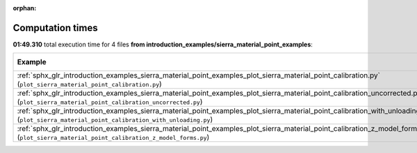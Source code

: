 
:orphan:

.. _sphx_glr_introduction_examples_sierra_material_point_examples_sg_execution_times:


Computation times
=================
**01:49.310** total execution time for 4 files **from introduction_examples/sierra_material_point_examples**:

.. container::

  .. raw:: html

    <style scoped>
    <link href="https://cdnjs.cloudflare.com/ajax/libs/twitter-bootstrap/5.3.0/css/bootstrap.min.css" rel="stylesheet" />
    <link href="https://cdn.datatables.net/1.13.6/css/dataTables.bootstrap5.min.css" rel="stylesheet" />
    </style>
    <script src="https://code.jquery.com/jquery-3.7.0.js"></script>
    <script src="https://cdn.datatables.net/1.13.6/js/jquery.dataTables.min.js"></script>
    <script src="https://cdn.datatables.net/1.13.6/js/dataTables.bootstrap5.min.js"></script>
    <script type="text/javascript" class="init">
    $(document).ready( function () {
        $('table.sg-datatable').DataTable({order: [[1, 'desc']]});
    } );
    </script>

  .. list-table::
   :header-rows: 1
   :class: table table-striped sg-datatable

   * - Example
     - Time
     - Mem (MB)
   * - :ref:`sphx_glr_introduction_examples_sierra_material_point_examples_plot_sierra_material_point_calibration.py` (``plot_sierra_material_point_calibration.py``)
     - 01:49.310
     - 0.0
   * - :ref:`sphx_glr_introduction_examples_sierra_material_point_examples_plot_sierra_material_point_calibration_uncorrected.py` (``plot_sierra_material_point_calibration_uncorrected.py``)
     - 00:00.000
     - 0.0
   * - :ref:`sphx_glr_introduction_examples_sierra_material_point_examples_plot_sierra_material_point_calibration_with_unloading.py` (``plot_sierra_material_point_calibration_with_unloading.py``)
     - 00:00.000
     - 0.0
   * - :ref:`sphx_glr_introduction_examples_sierra_material_point_examples_plot_sierra_material_point_calibration_z_model_forms.py` (``plot_sierra_material_point_calibration_z_model_forms.py``)
     - 00:00.000
     - 0.0
